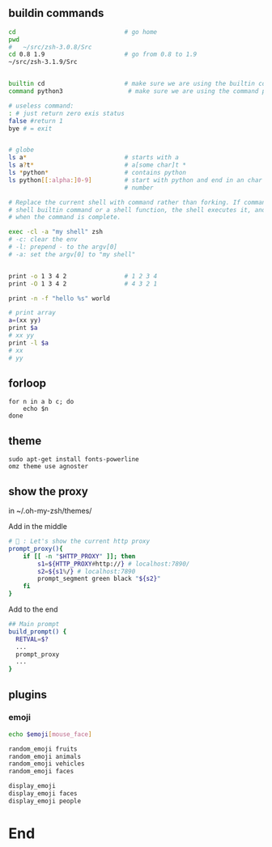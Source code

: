 ** buildin commands
#+begin_src bash
cd                              # go home
pwd
#   ~/src/zsh-3.0.8/Src
cd 0.8 1.9                      # go from 0.8 to 1.9
~/src/zsh-3.1.9/Src


builtin cd                      # make sure we are using the builtin cd
command python3                  # make sure we are using the command python

# useless command:
: # just return zero exis status
false #return 1
bye # = exit


# globe
ls a*                           # starts with a
ls a?t*                         # a[some char]t *
ls *python*                     # contains python
ls python[[:alpha:]0-9]         # start with python and end in an char or a
                                # number

# Replace the current shell with command rather than forking. If command is a
# shell builtin command or a shell function, the shell executes it, and exits
# when the command is complete.

exec -cl -a "my shell" zsh
# -c: clear the env
# -l: prepend - to the argv[0]
# -a: set the argv[0] to "my shell"


print -o 1 3 4 2                # 1 2 3 4
print -O 1 3 4 2                # 4 3 2 1

print -n -f "hello %s" world

# print array
a=(xx yy)
print $a
# xx yy
print -l $a
# xx
# yy

#+end_src

** forloop
#+begin_src shell
  for n in a b c; do
      echo $n
  done
#+end_src
** theme
#+begin_src shell
  sudo apt-get install fonts-powerline
  omz theme use agnoster
#+end_src
** show the proxy
in ~/.oh-my-zsh/themes/

Add in the middle
#+begin_src bash
# 🦜 : Let's show the current http proxy
prompt_proxy(){
    if [[ -n "$HTTP_PROXY" ]]; then
        s1=${HTTP_PROXY#http://} # localhost:7890/
        s2=${s1%/} # localhost:7890
        prompt_segment green black "${s2}"
    fi
}

#+end_src

Add to the end
#+begin_src bash
  ## Main prompt
  build_prompt() {
    RETVAL=$?
    ...
    prompt_proxy
    ...
  }

#+end_src
** plugins
*** emoji
#+begin_src bash
  echo $emoji[mouse_face]

  random_emoji fruits
  random_emoji animals
  random_emoji vehicles
  random_emoji faces

  display_emoji
  display_emoji faces
  display_emoji people
#+end_src
* End
# Local Variables:
# org-what-lang-is-for: "shell"
# fill-column: 50
# End:
